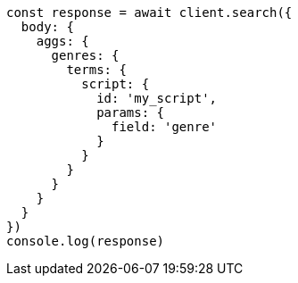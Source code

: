 // This file is autogenerated, DO NOT EDIT
// Use `node scripts/generate-docs-examples.js` to generate the docs examples

[source, js]
----
const response = await client.search({
  body: {
    aggs: {
      genres: {
        terms: {
          script: {
            id: 'my_script',
            params: {
              field: 'genre'
            }
          }
        }
      }
    }
  }
})
console.log(response)
----

